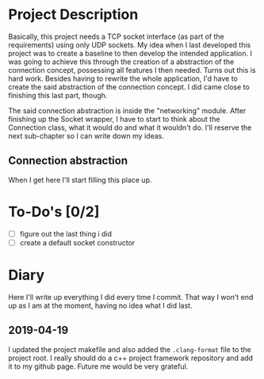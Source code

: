 * Project Description

  Basically, this project needs a TCP socket interface (as part of the
  requirements) using only UDP sockets. My idea when I last developed this
  project was to create a baseline to then develop the intended application. I
  was going to achieve this through the creation of a abstraction of the
  connection concept, possessing all features I then needed. Turns out this is
  hard work. Besides having to rewrite the whole application, I'd have to create
  the said abstraction of the connection concept. I did came close to finishing
  this last part, though.

  The said connection abstraction is inside the "networking" module.  After
  finishing up the Socket wrapper, I have to start to think about the Connection
  class, what it would do and what it wouldn't do. I'll reserve the next
  sub-chapter so I can write down my ideas.

** Connection abstraction

   When I get here I'll start filling this place up.

* To-Do's [0/2]

  - [ ] figure out the last thing i did
  - [ ] create a default socket constructor

* Diary

  Here I'll write up everything I did every time I commit. That way I won't end
  up as I am at the moment, having no idea what I did last.

** 2019-04-19

   I updated the project makefile and also added the ~.clang-format~ file to the
   project root. I really should do a c++ project framework repository and add
   it to my github page. Future me would be very grateful.
